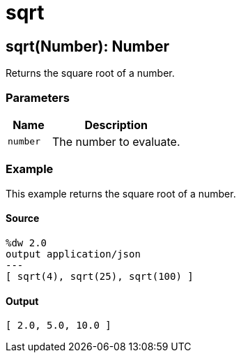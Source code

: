 = sqrt



[[sqrt1]]
== sqrt&#40;Number&#41;: Number

Returns the square root of a number.


=== Parameters

[%header, cols="1,3"]
|===
| Name   | Description
| `number` | The number to evaluate.
|===

=== Example

This example returns the square root of a number.

==== Source

[source,DataWeave, linenums]
----
%dw 2.0
output application/json
---
[ sqrt(4), sqrt(25), sqrt(100) ]
----

==== Output

[source,JSON,linenums]
----
[ 2.0, 5.0, 10.0 ]
----

